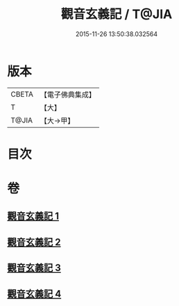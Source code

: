 #+TITLE: 觀音玄義記 / T@JIA
#+DATE: 2015-11-26 13:50:38.032564
* 版本
 |     CBETA|【電子佛典集成】|
 |         T|【大】     |
 |     T@JIA|【大→甲】   |

* 目次
* 卷
** [[file:KR6d0047_001.txt][觀音玄義記 1]]
** [[file:KR6d0047_002.txt][觀音玄義記 2]]
** [[file:KR6d0047_003.txt][觀音玄義記 3]]
** [[file:KR6d0047_004.txt][觀音玄義記 4]]
